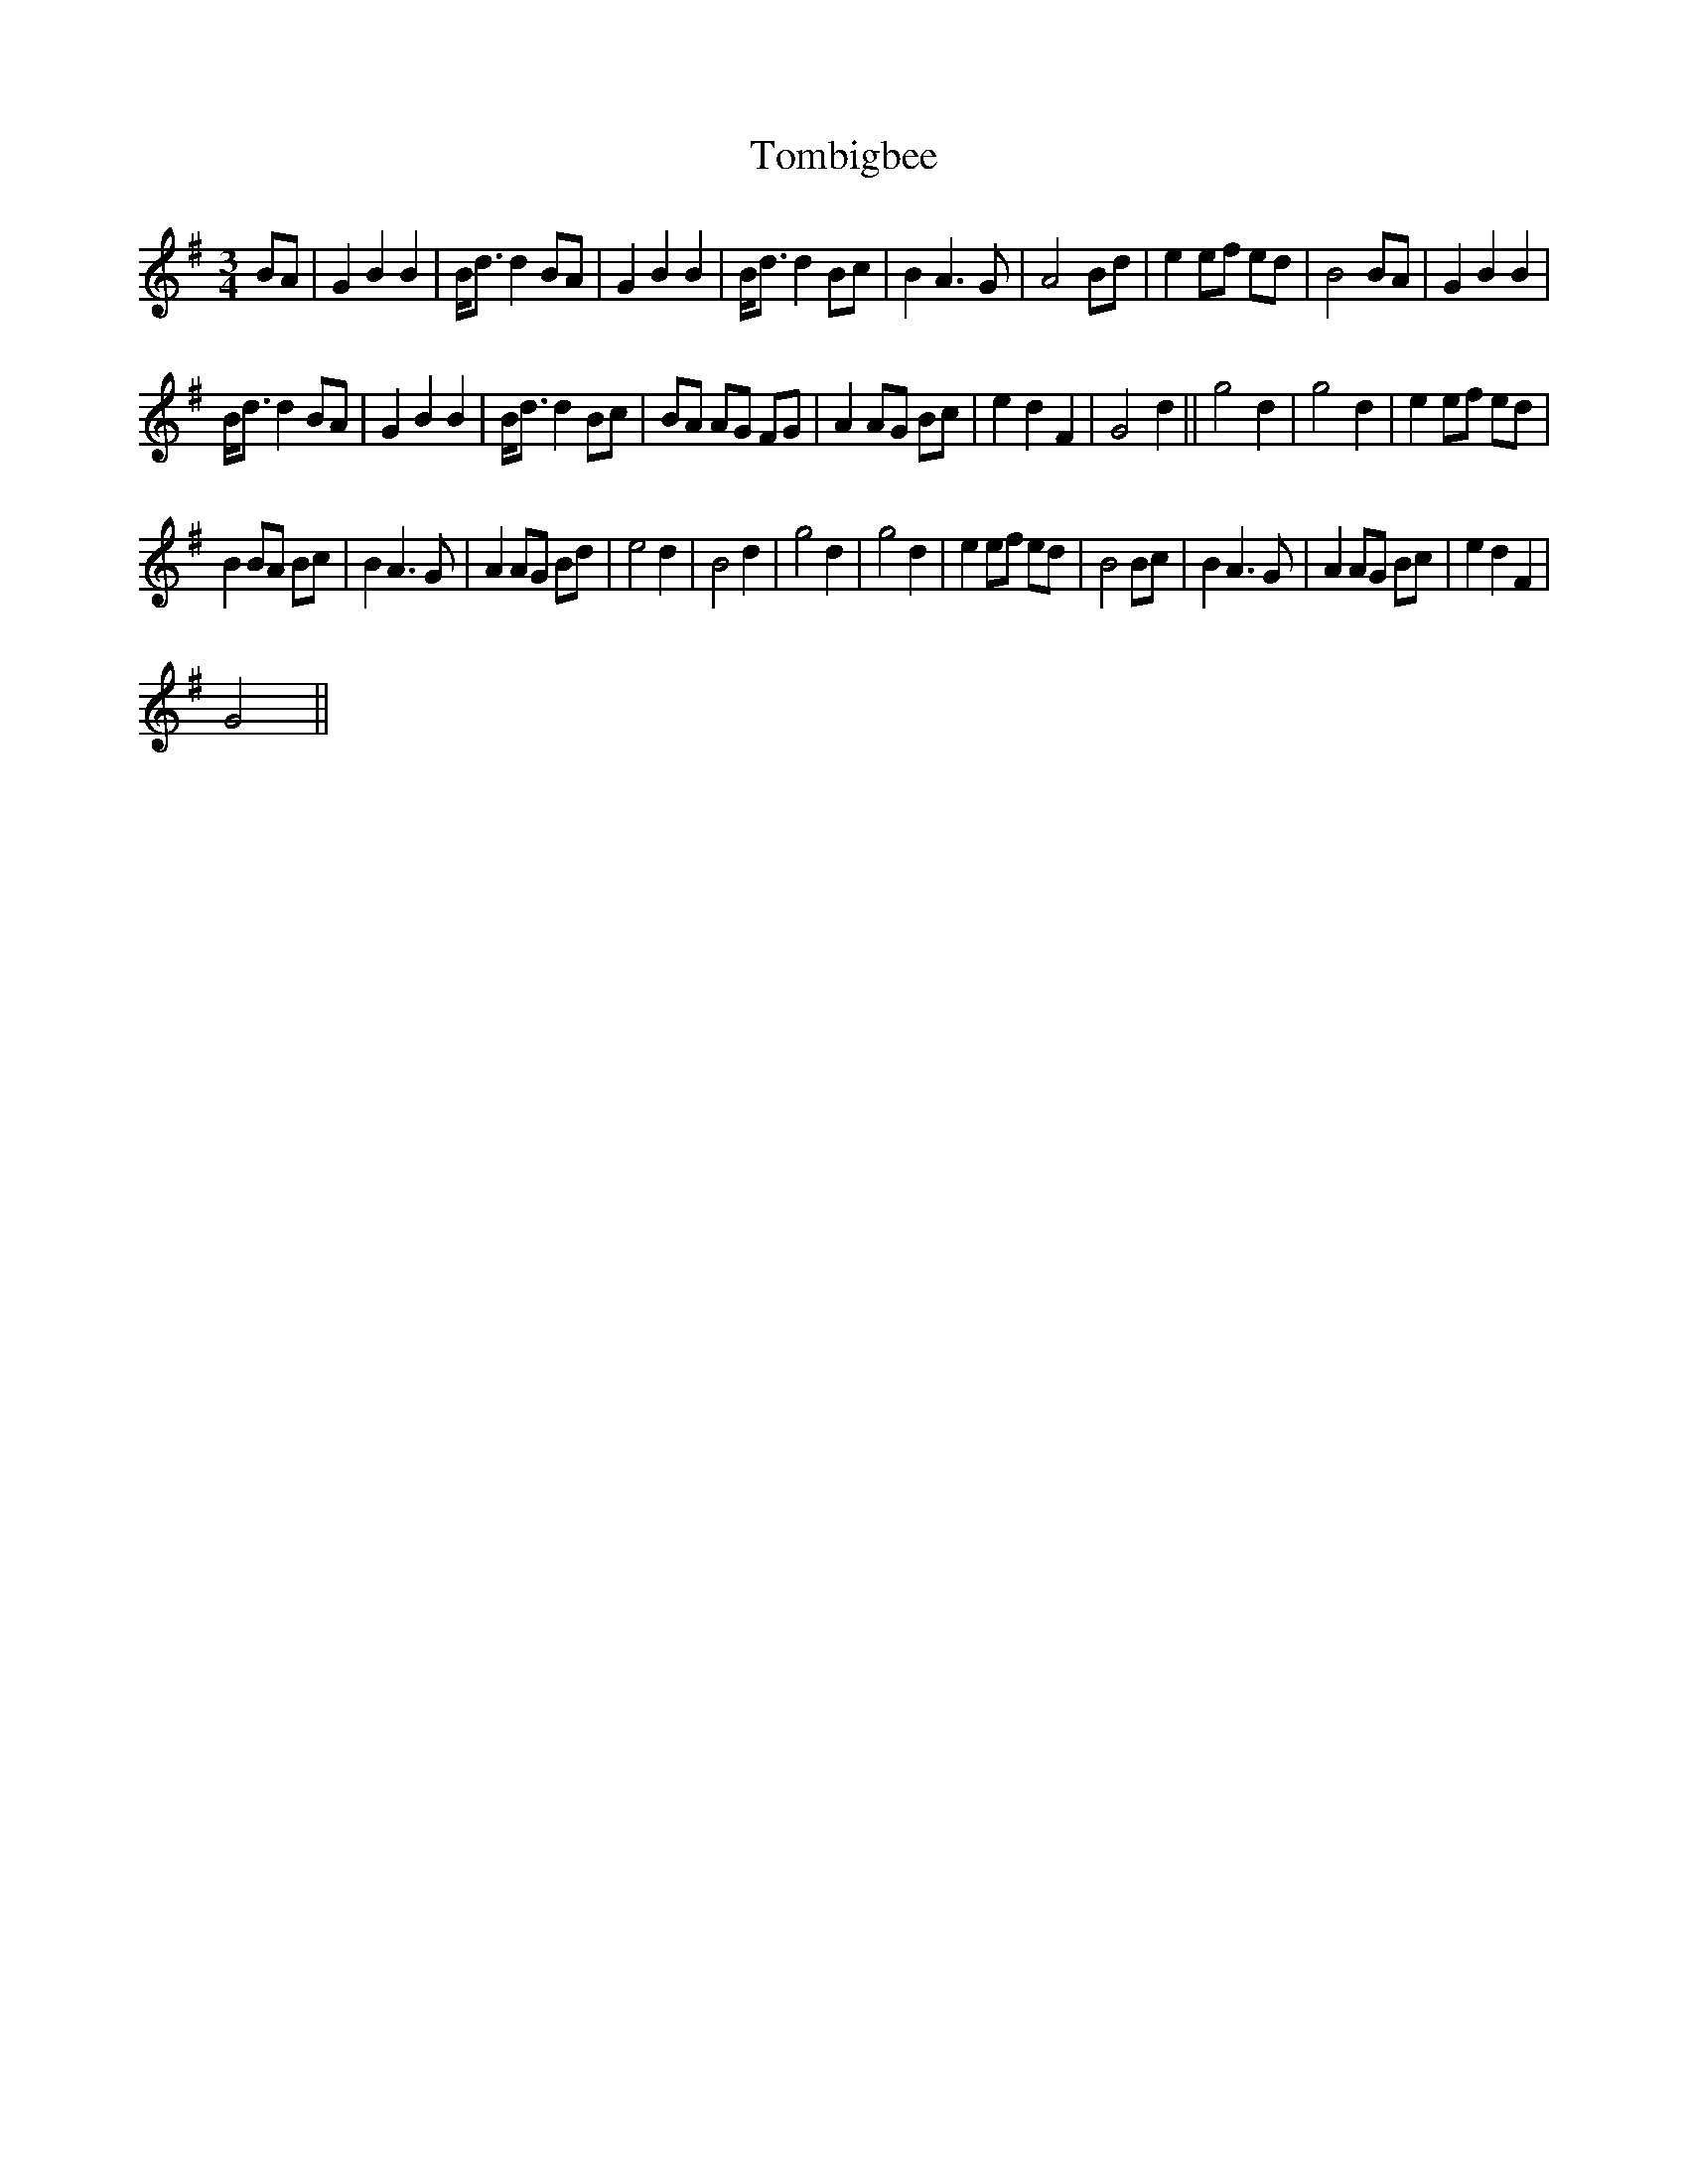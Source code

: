 X:1
T:Tombigbee
L:1/8
M:3/4
I:linebreak $
K:G
V:1 treble 
V:1
 BA | G2 B2 B2 | B<d d2 BA | G2 B2 B2 | B<d d2 Bc | B2 A3 G | A4 Bd | e2 ef ed | B4 BA | %9
 G2 B2 B2 |$ B<d d2 BA | G2 B2 B2 | B<d d2 Bc | BA AG FG | A2 AG Bc | e2 d2 F2 | G4 d2 || g4 d2 | %18
 g4 d2 | e2 ef ed |$ B2 BA Bc | B2 A3 G | A2 AG Bd | e4 d2 | B4 d2 | g4 d2 | g4 d2 | e2 ef ed | %28
 B4 Bc | B2 A3 G | A2 AG Bc | e2 d2 F2 |$ G4 || %33
